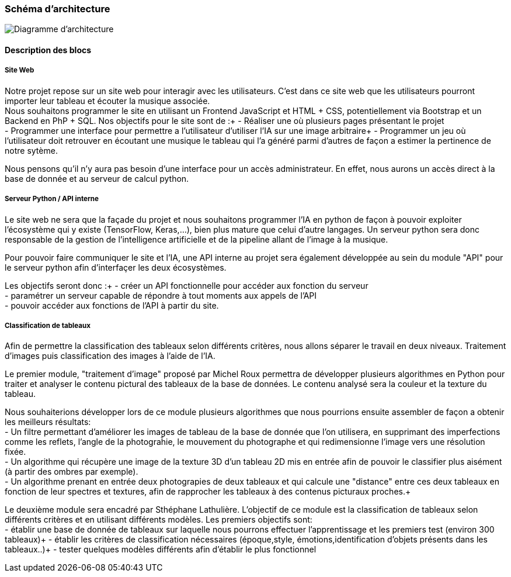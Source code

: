 === Schéma d’architecture

image::../images/diagramme_architectural.jpg[Diagramme d'architecture]

==== Description des blocs

===== Site Web

Notre projet repose sur un site web pour interagir avec les utilisateurs. C’est dans ce site web que les utilisateurs pourront importer leur tableau et écouter la musique associée. +
Nous souhaitons programmer le site en utilisant un Frontend JavaScript et HTML + CSS, potentiellement via Bootstrap et un Backend en PhP + SQL. 
Nos objectifs pour le site sont de :+
- Réaliser une où plusieurs pages présentant le projet +
- Programmer une interface pour permettre a l'utilisateur d'utiliser l'IA sur une image arbitraire+
- Programmer un jeu où l'utilisateur doit retrouver en écoutant une musique le tableau qui l'a généré parmi d'autres de façon a estimer la pertinence de notre sytème. +

Nous pensons qu'il n'y aura pas besoin d'une interface pour un accès administrateur. En effet, nous aurons un accès direct à la base de donnée et au serveur de calcul python.

===== Serveur Python / API interne

Le site web ne sera que la façade du projet et nous souhaitons programmer l'IA en python de façon à pouvoir exploiter l'écosystème qui y existe (TensorFlow, Keras,...), bien plus mature que celui d'autre langages. Un serveur python sera donc responsable de la gestion de l'intelligence artificielle et de la pipeline allant de l'image à la musique. +

Pour pouvoir faire communiquer le site et l'IA, une API interne au projet sera également développée au sein du module "API"  pour le serveur python afin d'interfaçer les deux écosystèmes. +

Les objectifs seront donc :+
- créer un API fonctionnelle pour accéder aux fonction du serveur +
- paramétrer un serveur capable de répondre à tout moments aux appels de l'API +
- pouvoir accéder aux fonctions de l'API à partir du site. 

===== Classification de tableaux

Afin de permettre la classification des tableaux selon différents critères, nous allons séparer le travail en deux niveaux. Traitement d'images puis classification des images à l'aide de l'IA. +

Le premier module, "traitement d'image" proposé par Michel Roux permettra de développer plusieurs algorithmes en Python pour traiter et analyser le contenu pictural des tableaux de la base de données. Le contenu analysé sera la couleur et la texture du tableau.  +

Nous souhaiterions développer lors de ce module plusieurs algorithmes que nous pourrions ensuite assembler de façon a obtenir les meilleurs résultats: +
- Un filtre permettant d'améliorer les images de tableau de la base de donnée que l'on utilisera, en supprimant des imperfections comme les reflets, l'angle de la photograĥie, le mouvement du photographe et qui redimensionne l'image vers une résolution fixée. +
- Un algorithme qui récupère une image de la texture 3D d'un tableau 2D mis en entrée afin de pouvoir le classifier plus aisément (à partir des ombres par exemple). +
- Un algorithme prenant en entrée deux photograpies de deux tableaux et qui calcule une "distance" entre ces deux tableaux en fonction de leur spectres et textures, afin de rapprocher les tableaux à des contenus picturaux proches.+

Le deuxième module sera encadré par Sthéphane Lathulière. L'objectif de ce module est la classification de tableaux selon différents critères et en utilisant différents modèles. Les premiers objectifs sont: +
- établir une base de donnée de tableaux sur laquelle nous pourrons effectuer l'apprentissage et les premiers test (environ 300 tableaux)+
- établir les critères de classification nécessaires (époque,style, émotions,identification d'objets présents dans les tableaux..)+
- tester quelques modèles différents afin d'établir le plus fonctionnel +


